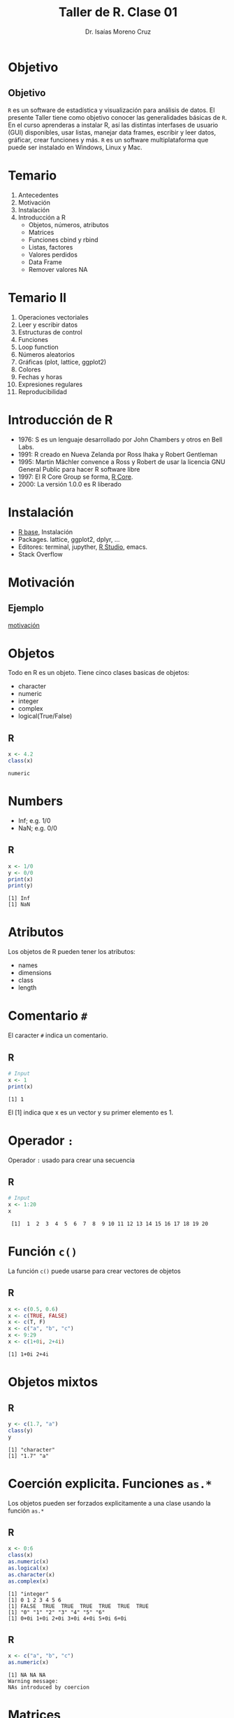 #+title: Taller de R. Clase 01
#+author: Dr. Isaías Moreno Cruz
#+startup: beamer
#+LaTeX_CLASS: beamer
#+latex_header: \mode<beamer>{\usetheme{Madrid}}

* Objetivo

** Objetivo
=R= es un software de estadística y visualización para análisis de datos. El presente Taller tiene como objetivo conocer las generalidades básicas de =R=. En el curso aprenderas a instalar R, así las distintas interfases de usuario (GUI) disponibles, usar listas, manejar data frames, escribir y leer datos, gráficar, crear funciones y más. =R= es un software multiplataforma que puede ser instalado en Windows, Linux y Mac.

* Temario

1. Antecedentes
2. Motivación
3. Instalación
4. Introducción a R
   + Objetos, números, atributos
   + Matrices
   + Funciones cbind y rbind
   + Listas, factores
   + Valores perdidos
   + Data Frame
   + Remover valores NA

* Temario II

5. Operaciones vectoriales
6. Leer y escribir datos
7. Estructuras de control
8. Funciones
9. Loop function
10. Números aleatorios
11. Gráficas (plot, lattice, ggplot2)
12. Colores
13. Fechas y horas
14. Expresiones regulares
15. Reproducibilidad



* Introducción de R

 - 1976: S es un lenguaje desarrollado  por John Chambers y otros en Bell Labs.
 - 1991: R creado en Nueva Zelanda por Ross Ihaka y Robert Gentleman
 - 1995: Martin Mächler convence a Ross y Robert de usar la licencia GNU General Public para hacer R software libre
 - 1997: El R Core Group se forma, [[https://www.r-project.org/][R Core]].
 - 2000: La versión 1.0.0 es R liberado


* Instalación

- [[https://cloud.r-project.org/][R base]], Instalación
- Packages. lattice, ggplot2, dplyr, ...
- Editores: terminal, jupyther, [[https://posit.co/download/rstudio-desktop/][R Studio]], emacs.
- Stack Overflow

* Motivación

** Ejemplo

[[file:practica.org][motivación]]

* Objetos

Todo en R es un objeto. Tiene cinco clases  basicas de objetos:

- character
- numeric
- integer
- complex
- logical(True/False)

** R
#+begin_src R :results value :exports both :session clase01
  x <- 4.2
  class(x)
#+end_src

#+RESULTS:
: numeric

 
* Numbers

- Inf; e.g. 1/0
- NaN; e.g. 0/0

** R
#+begin_src R :results output :exports both :session clase01
  x <- 1/0
  y <- 0/0
  print(x)
  print(y)
#+end_src

#+RESULTS:
: [1] Inf
: [1] NaN


* Atributos

Los objetos de R pueden tener los atributos:

- names
- dimensions
- class
- length

* Comentario =#=

El caracter =#= indica un comentario.

** R

#+begin_src R :results output :session clase01 :exports both
  # Input
  x <- 1
  print(x)
#+end_src

#+RESULTS:
: [1] 1

El [1] indica que x es un vector y su primer elemento es 1.

* Operador =:=

Operador =:= usado para crear una secuencia

** R
#+begin_src R :results output :session clase01 :exports both
  # Input
  x <- 1:20
  x
#+end_src

#+RESULTS:
:  [1]  1  2  3  4  5  6  7  8  9 10 11 12 13 14 15 16 17 18 19 20

* Función =c()=

La función =c()= puede usarse para crear vectores de objetos

** R
#+begin_src R :results output :session clase01 :exports both
  x <- c(0.5, 0.6)
  x <- c(TRUE, FALSE)
  x <- c(T, F)
  x <- c("a", "b", "c")
  x <- 9:29
  x <- c(1+0i, 2+4i)
#+end_src

#+RESULTS:
: [1] 1+0i 2+4i


* Objetos mixtos

** R

#+begin_src R :results output :session clase01 :exports both
  y <- c(1.7, "a")
  class(y)
  y
#+end_src

#+RESULTS:
: [1] "character"
: [1] "1.7" "a"

* Coerción explicita. Funciones =as.*=

Los objetos pueden ser forzados explicitamente a una clase usando la función =as.*=

** R
#+begin_src R :results output :session clase01 :exports both
  x <- 0:6
  class(x)
  as.numeric(x)
  as.logical(x)
  as.character(x)
  as.complex(x)
#+end_src

#+RESULTS:
: [1] "integer"
: [1] 0 1 2 3 4 5 6
: [1] FALSE  TRUE  TRUE  TRUE  TRUE  TRUE  TRUE
: [1] "0" "1" "2" "3" "4" "5" "6"
: [1] 0+0i 1+0i 2+0i 3+0i 4+0i 5+0i 6+0i

** R
#+begin_src R :results output :session clase01 :exports both
  x <- c("a", "b", "c")
  as.numeric(x)
#+end_src

#+RESULTS:
: [1] NA NA NA
: Warning message:
: NAs introduced by coercion

* Matrices

Las matrices son vectores con un atributo de dimension. La dimensión es un vector entero con longitud 2 (nrow, ncol).

** R
#+begin_src R :results output :session clase01 :exports both
  m <- matrix(nrow=2, ncol=3)
  m
  dim(m)
  attributes(m)
#+end_src

#+RESULTS:
:      [,1] [,2] [,3]
: [1,]   NA   NA   NA
: [2,]   NA   NA   NA
: [1] 2 3
: $dim
: [1] 2 3

* Matrices II

Las matrices son construidas por columnas.

** R
#+begin_src R :results output :session clase01 :exports both
  m <- matrix(1:6, nrow=2, ncol=3)
  m
#+end_src

#+RESULTS:
:      [,1] [,2] [,3]
: [1,]    1    3    5
: [2,]    2    4    6

Las matrices pueden ser creadas a partir de un vector al agregar el atributo de dimension.

** R
#+begin_src R :results output :session clase01 :exports both
  m <- 1:10
  m
  dim(m) <- c(2,5)
  m
#+end_src

#+RESULTS:
:  [1]  1  2  3  4  5  6  7  8  9 10
:      [,1] [,2] [,3] [,4] [,5]
: [1,]    1    3    5    7    9
: [2,]    2    4    6    8   10


* cbind-ing y rbind-ing

Las matrices pueden ser creadas por column-dinding (unión de columnas) o row-binding con cbind() y rbind()

** R
#+begin_src R :results output :session clase01 :exports both
  x <- 1:3
  y <- 10:12
  cbind(x,y)
  rbind(x,y)
#+end_src

#+RESULTS:
:      x  y
: [1,] 1 10
: [2,] 2 11
: [3,] 3 12
:   [,1] [,2] [,3]
: x    1    2    3
: y   10   11   12

* List

La lista es un tipo especial de vector que puede contener elementos de diferente clase. Las listas son muy importantes en R.

** R 
#+begin_src R :results output :session clase01 :exports both
  x <- list(1, "a", TRUE, 1+4i)
  x
#+end_src

#+RESULTS:
#+begin_example
[[1]]
[1] 1

[[2]]
[1] "a"

[[3]]
[1] TRUE

[[4]]
[1] 1+4i
#+end_example

* Factors

Los factores son usados para representar una categoria.

** R
#+begin_src R :results output :session clase01 :exports both
  x <- factor(c("yes", "yes", "no", "yes", "no"))
  x
  table(x)
  unclass(x)
#+end_src

#+RESULTS:
: [1] yes yes no  yes no 
: Levels: no yes
: x
:  no yes 
:   2   3
: [1] 2 2 1 2 1
: attr(,"levels")
: [1] "no"  "yes"

El orden  de los niveles pueden ser fijados utilizando el argumento =levels= en la función factor(). Esto puede ser importante en modelos lineales porque el primer nivel es usado como linea base.

** R
#+begin_src R :results output :session clase01 :exports both
    x <- factor(c("yes", "yes", "no", "yes", "no"),
		levels=c("yes", "no"))
    x
#+end_src

#+RESULTS:
: [1] yes yes no  yes no 
: Levels: yes no

* Missing Values

Los valores perdidos son denotados por NA o NaN para definir una operación matemática indefinida.

- is.na() usado para probar si hay Na en un objeto
- is.nan() usado para probar si hay NaN en un objeto
- El valor de NA tienen clase.
- El valor de NaN es también NA, pero no viceversa. 

** R
#+begin_src R :results output :session clase01 :exports both
  x <- c(1, 2, NA, 10, 3)
  is.na(x)
  is.nan(x)
#+end_src

#+RESULTS:
: [1] FALSE FALSE  TRUE FALSE FALSE
: [1] FALSE FALSE FALSE FALSE FALSE

* Data Frame

Data frames son usados para almacenar datos de manera tabular

- Son representados como un tipo de lista especial donde cada elemento de la lista tiene la misma longitud
- A diferencia de las matrices, los datas frame pueden almacenar diferentes tipos de clases en cada columna
- Data frames tienen un atributo especial llamado =row.names=
- Data frame son usualmente creados usando =read.table()= o =read.csv()=
- Pueden ser convertidos a una matriz al usar =data.matrix()=

** R
#+begin_src R :results output :session clase01 :exports both
  x <- data.frame(foo=1:4, bar=c(T, T, F, F))
  x
  nrow(x)
  ncol(x)
#+end_src

#+RESULTS:
:   foo   bar
: 1   1  TRUE
: 2   2  TRUE
: 3   3 FALSE
: 4   4 FALSE
: [1] 4
: [1] 2

* Names

Los objetos de R pueden tener names, lo que es muy útil para escribir código leíble y auto-descriptible

** R
#+begin_src R :results output :session clase01 :exports both
  x <- 1:3
  names(x)
  names(x) <- c("foo", "bar", "north")
  x
  names(x)
#+end_src

#+RESULTS:
: NULL
:   foo   bar north 
:     1     2     3
: [1] "foo"   "bar"   "north"

Las listas puden tener nombres

** R 
#+begin_src R :results output :session clase01 :exports both
  x <- list(a=1, b=2, c=3)
  x
#+end_src

#+RESULTS:
: $a
: [1] 1
: 
: $b
: [1] 2
: 
: $c
: [1] 3

* Names II

Las matrices también pueden tener nombres

** R
#+begin_src R :results output :session clase01 :exports both
  m <- matrix(1:4, nrow=2, ncol=2)
  dimnames(m) <- list(c("a", "b"), c("c", "d"))
  m
#+end_src

#+RESULTS:
:   c d
: a 1 3
: b 2 4
